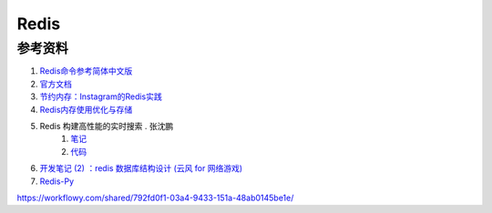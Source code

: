 Redis
========================

参考资料
-----------------------


#. `Redis命令参考简体中文版 <http://redis.readthedocs.org/en/latest/index.html>`_ 
#. `官方文档 <http://redis.io/documentation>`_
#. `节约内存：Instagram的Redis实践 <http://blog.nosqlfan.com/html/3379.html>`_
#. `Redis内存使用优化与存储 <http://www.infoq.com/cn/articles/tq-redis-memory-usage-optimization-storage>`_
#. Redis 构建高性能的实时搜索 . 张沈鹏
    #. `笔记 <http://zuroc.42qu.com/10219109>`_ 
    #. `代码 <https://bitbucket.org/zuroc/zpage/src/fcd781c4cfa2/model/autocomplete.py>`_
#. `开发笔记 (2) ：redis 数据库结构设计 (云风 for 网络游戏) <http://blog.codingnow.com/2011/11/dev_note_2.html>`_
#. `Redis-Py <http://www.slideshare.net/sunilar0ra/redis-and-python-at-pycon2011>`_

https://workflowy.com/shared/792fd0f1-03a4-9433-151a-48ab0145be1e/
